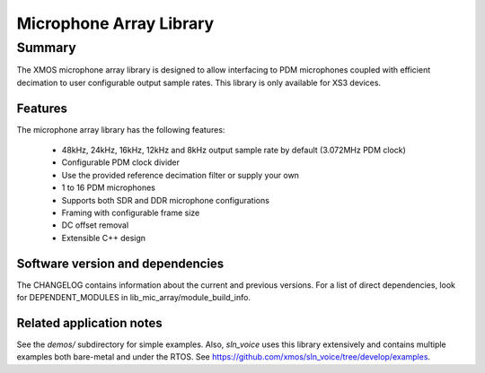 Microphone Array Library
========================

Summary
-------

The XMOS microphone array library is designed to allow interfacing to PDM 
microphones coupled with efficient decimation to user configurable output
sample rates. This library is only available for XS3 devices.

Features
........

The microphone array library has the following features:

  - 48kHz, 24kHz, 16kHz, 12kHz and 8kHz output sample rate by default (3.072MHz PDM clock)
  - Configurable PDM clock divider
  - Use the provided reference decimation filter or supply your own
  - 1 to 16 PDM microphones
  - Supports both SDR and DDR microphone configurations
  - Framing with configurable frame size
  - DC offset removal
  - Extensible C++ design


Software version and dependencies
.................................

The CHANGELOG contains information about the current and previous versions.
For a list of direct dependencies, look for DEPENDENT_MODULES in lib_mic_array/module_build_info.

Related application notes
.........................

See the `demos/` subdirectory for simple examples. Also, `sln_voice` uses this library extensively and contains
multiple examples both bare-metal and under the RTOS. See https://github.com/xmos/sln_voice/tree/develop/examples.

